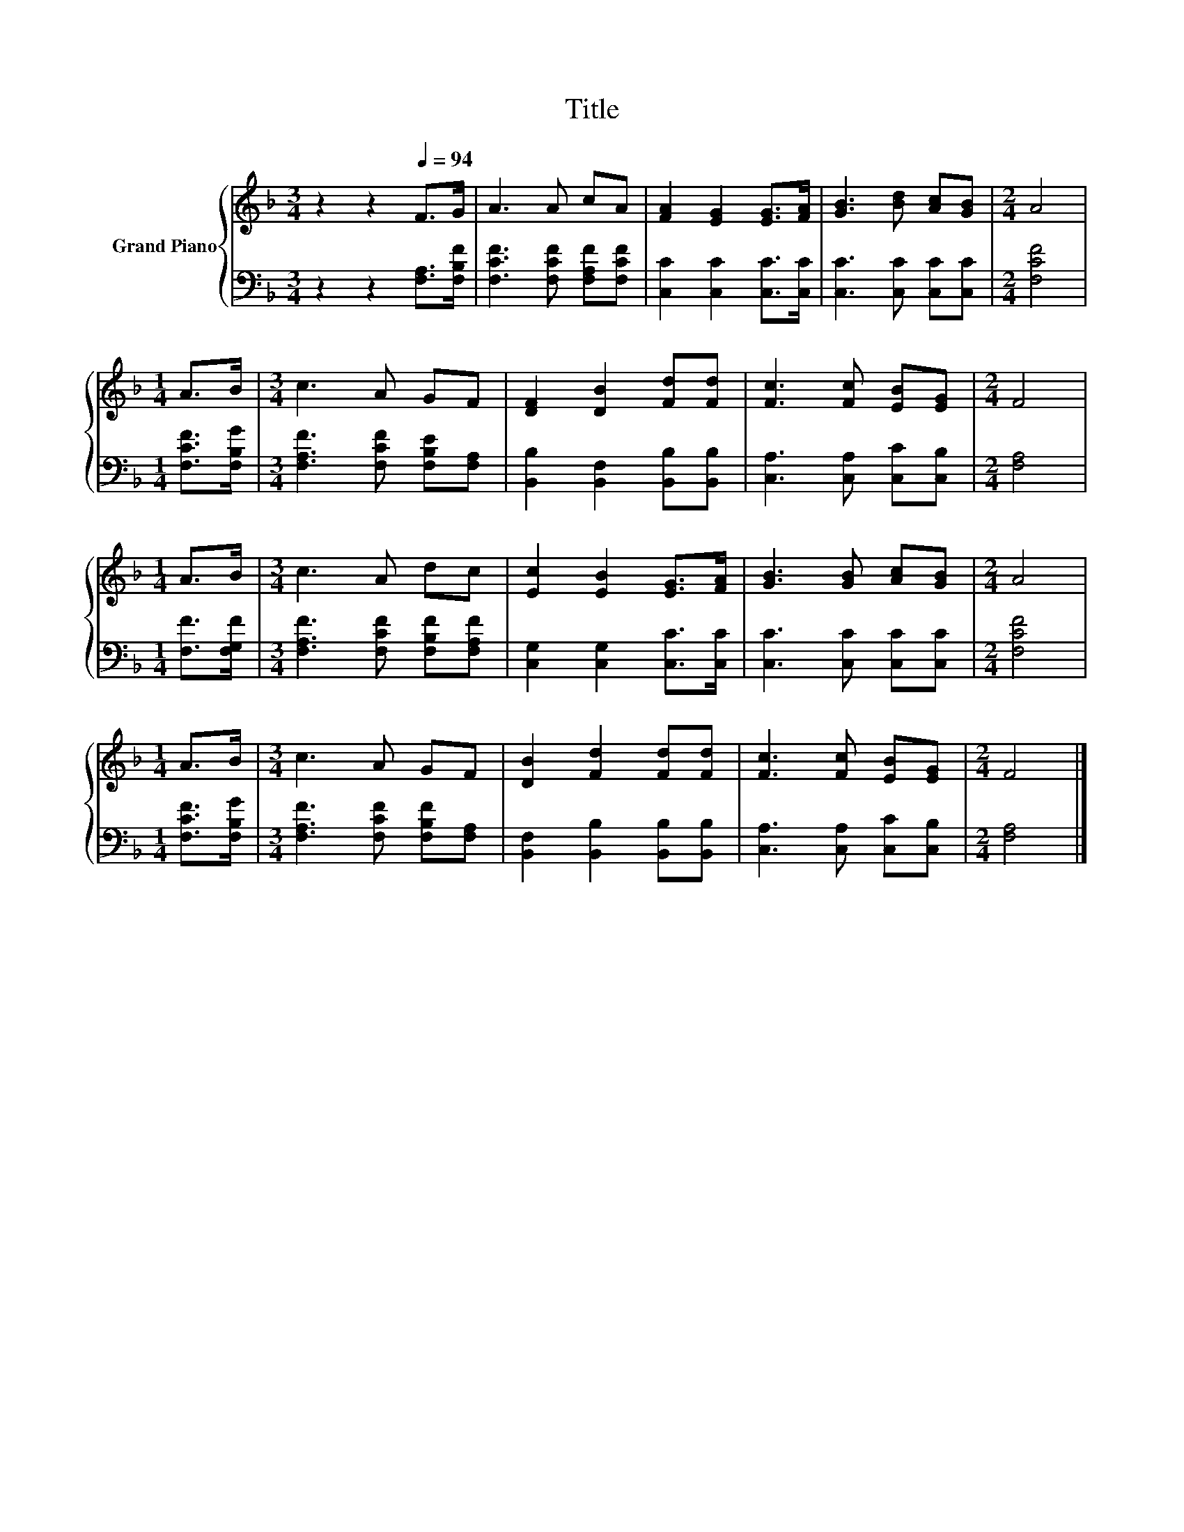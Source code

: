 X:1
T:Title
%%score { 1 | 2 }
L:1/8
M:3/4
K:F
V:1 treble nm="Grand Piano"
V:2 bass 
V:1
 z2 z2[Q:1/4=94] F>G | A3 A cA | [FA]2 [EG]2 [EG]>[FA] | [GB]3 [Bd] [Ac][GB] |[M:2/4] A4 | %5
[M:1/4] A>B |[M:3/4] c3 A GF | [DF]2 [DB]2 [Fd][Fd] | [Fc]3 [Fc] [EB][EG] |[M:2/4] F4 | %10
[M:1/4] A>B |[M:3/4] c3 A dc | [Ec]2 [EB]2 [EG]>[FA] | [GB]3 [GB] [Ac][GB] |[M:2/4] A4 | %15
[M:1/4] A>B |[M:3/4] c3 A GF | [DB]2 [Fd]2 [Fd][Fd] | [Fc]3 [Fc] [EB][EG] |[M:2/4] F4 |] %20
V:2
 z2 z2 [F,A,]>[F,B,F] | [F,CF]3 [F,CF] [F,A,F][F,CF] | [C,C]2 [C,C]2 [C,C]>[C,C] | %3
 [C,C]3 [C,C] [C,C][C,C] |[M:2/4] [F,CF]4 |[M:1/4] [F,CF]>[F,B,G] | %6
[M:3/4] [F,A,F]3 [F,CF] [F,B,E][F,A,] | [B,,B,]2 [B,,F,]2 [B,,B,][B,,B,] | %8
 [C,A,]3 [C,A,] [C,C][C,B,] |[M:2/4] [F,A,]4 |[M:1/4] [F,F]>[F,G,F] | %11
[M:3/4] [F,A,F]3 [F,CF] [F,B,F][F,A,F] | [C,G,]2 [C,G,]2 [C,C]>[C,C] | [C,C]3 [C,C] [C,C][C,C] | %14
[M:2/4] [F,CF]4 |[M:1/4] [F,CF]>[F,B,G] |[M:3/4] [F,A,F]3 [F,CF] [F,B,F][F,A,] | %17
 [B,,F,]2 [B,,B,]2 [B,,B,][B,,B,] | [C,A,]3 [C,A,] [C,C][C,B,] |[M:2/4] [F,A,]4 |] %20

